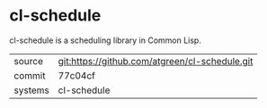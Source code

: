 * cl-schedule

cl-schedule is a scheduling library in Common Lisp.

|---------+------------------------------------------------|
| source  | git:https://github.com/atgreen/cl-schedule.git |
| commit  | 77c04cf                                        |
| systems | cl-schedule                                    |
|---------+------------------------------------------------|
